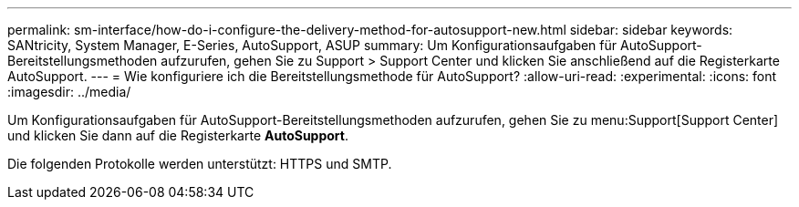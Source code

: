 ---
permalink: sm-interface/how-do-i-configure-the-delivery-method-for-autosupport-new.html 
sidebar: sidebar 
keywords: SANtricity, System Manager, E-Series, AutoSupport, ASUP 
summary: Um Konfigurationsaufgaben für AutoSupport-Bereitstellungsmethoden aufzurufen, gehen Sie zu Support > Support Center und klicken Sie anschließend auf die Registerkarte AutoSupport. 
---
= Wie konfiguriere ich die Bereitstellungsmethode für AutoSupport?
:allow-uri-read: 
:experimental: 
:icons: font
:imagesdir: ../media/


[role="lead"]
Um Konfigurationsaufgaben für AutoSupport-Bereitstellungsmethoden aufzurufen, gehen Sie zu menu:Support[Support Center] und klicken Sie dann auf die Registerkarte *AutoSupport*.

Die folgenden Protokolle werden unterstützt: HTTPS und SMTP.
